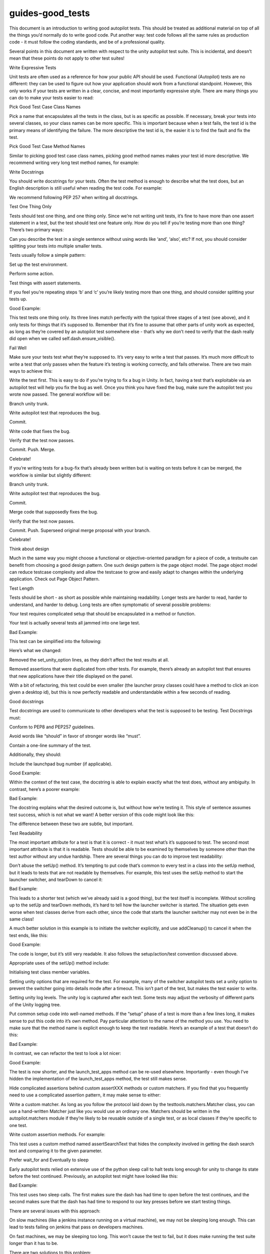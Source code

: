 guides-good\_tests
==================

.. raw:: html

   <p>

This document is an introduction to writing good autopilot tests. This
should be treated as additional material on top of all the things you’d
normally do to write good code. Put another way: test code follows all
the same rules as production code - it must follow the coding standards,
and be of a professional quality.

.. raw:: html

   </p>

.. raw:: html

   <p>

Several points in this document are written with respect to the unity
autopilot test suite. This is incidental, and doesn’t mean that these
points do not apply to other test suites!

.. raw:: html

   </p>

.. raw:: html

   <h2>

Write Expressive Tests

.. raw:: html

   </h2>

.. raw:: html

   <p>

Unit tests are often used as a reference for how your public API should
be used. Functional (Autopilot) tests are no different: they can be used
to figure out how your application should work from a functional
standpoint. However, this only works if your tests are written in a
clear, concise, and most importantly expressive style. There are many
things you can do to make your tests easier to read:

.. raw:: html

   </p>

.. raw:: html

   <p>

Pick Good Test Case Class Names

.. raw:: html

   </p>

.. raw:: html

   <p>

Pick a name that encapsulates all the tests in the class, but is as
specific as possible. If necessary, break your tests into several
classes, so your class names can be more specific. This is important
because when a test fails, the test id is the primary means of
identifying the failure. The more descriptive the test id is, the easier
it is to find the fault and fix the test.

.. raw:: html

   </p>

.. raw:: html

   <p>

Pick Good Test Case Method Names

.. raw:: html

   </p>

.. raw:: html

   <p>

Similar to picking good test case class names, picking good method names
makes your test id more descriptive. We recommend writing very long test
method names, for example:

.. raw:: html

   </p>

.. raw:: html

   <pre><span class="c"># bad example:</span>
   <span class="k">def</span> <span class="nf">test_save_dialog</span><span class="p">(</span><span class="bp">self</span><span class="p">):</span>
   <span class="c"># test goes here</span>
   <span class="c"># better example:</span>
   <span class="k">def</span> <span class="nf">test_save_dialog_can_cancel</span><span class="p">(</span><span class="bp">self</span><span class="p">):</span>
   <span class="c"># test goes here</span>
   <span class="c"># best example:</span>
   <span class="k">def</span> <span class="nf">test_save_dialog_cancels_on_escape_key</span><span class="p">(</span><span class="bp">self</span><span class="p">):</span>
   <span class="c"># test goes here</span>
   </pre>

.. raw:: html

   <p>

Write Docstrings

.. raw:: html

   </p>

.. raw:: html

   <p>

You should write docstrings for your tests. Often the test method is
enough to describe what the test does, but an English description is
still useful when reading the test code. For example:

.. raw:: html

   </p>

.. raw:: html

   <pre><span class="k">def</span> <span class="nf">test_save_dialog_cancels_on_escape_key</span><span class="p">(</span><span class="bp">self</span><span class="p">):</span>
   <span class="sd">&quot;&quot;&quot;The Save dialog box must cancel when the escape key is pressed.&quot;&quot;&quot;</span>
   </pre>

.. raw:: html

   <p>

We recommend following PEP 257 when writing all docstrings.

.. raw:: html

   </p>

.. raw:: html

   <h2>

Test One Thing Only

.. raw:: html

   </h2>

.. raw:: html

   <p>

Tests should test one thing, and one thing only. Since we’re not writing
unit tests, it’s fine to have more than one assert statement in a test,
but the test should test one feature only. How do you tell if you’re
testing more than one thing? There’s two primary ways:

.. raw:: html

   </p>

.. raw:: html

   <blockquote>

.. raw:: html

   <li>

Can you describe the test in a single sentence without using words like
‘and’, ‘also’, etc? If not, you should consider splitting your tests
into multiple smaller tests.

.. raw:: html

   </li>

.. raw:: html

   <li>

Tests usually follow a simple pattern:

.. raw:: html

   </li>

.. raw:: html

   </ol>

.. raw:: html

   <blockquote>

.. raw:: html

   <li>

Set up the test environment.

.. raw:: html

   </li>

.. raw:: html

   <li>

Perform some action.

.. raw:: html

   </li>

.. raw:: html

   <li>

Test things with assert statements.

.. raw:: html

   </li>

.. raw:: html

   </ol>

.. raw:: html

   <p>

If you feel you’re repeating steps ‘b’ and ‘c’ you’re likely testing
more than one thing, and should consider splitting your tests up.

.. raw:: html

   </p>

.. raw:: html

   </blockquote>

.. raw:: html

   </blockquote>

.. raw:: html

   <p>

Good Example:

.. raw:: html

   </p>

.. raw:: html

   <pre><span class="k">def</span> <span class="nf">test_alt_f4_close_dash</span><span class="p">(</span><span class="bp">self</span><span class="p">):</span>
   <span class="sd">&quot;&quot;&quot;Dash must close on alt+F4.&quot;&quot;&quot;</span>
   <span class="bp">self</span><span class="o">.</span><span class="n">dash</span><span class="o">.</span><span class="n">ensure_visible</span><span class="p">()</span>
   <span class="bp">self</span><span class="o">.</span><span class="n">keyboard</span><span class="o">.</span><span class="n">press_and_release</span><span class="p">(</span><span class="s">&quot;Alt+F4&quot;</span><span class="p">)</span>
   <span class="bp">self</span><span class="o">.</span><span class="n">assertThat</span><span class="p">(</span><span class="bp">self</span><span class="o">.</span><span class="n">dash</span><span class="o">.</span><span class="n">visible</span><span class="p">,</span> <span class="n">Eventually</span><span class="p">(</span><span class="n">Equals</span><span class="p">(</span><span class="bp">False</span><span class="p">)))</span>
   </pre>

.. raw:: html

   <p>

This test tests one thing only. Its three lines match perfectly with the
typical three stages of a test (see above), and it only tests for things
that it’s supposed to. Remember that it’s fine to assume that other
parts of unity work as expected, as long as they’re covered by an
autopilot test somewhere else - that’s why we don’t need to verify that
the dash really did open when we called self.dash.ensure\_visible().

.. raw:: html

   </p>

.. raw:: html

   <h2>

Fail Well

.. raw:: html

   </h2>

.. raw:: html

   <p>

Make sure your tests test what they’re supposed to. It’s very easy to
write a test that passes. It’s much more difficult to write a test that
only passes when the feature it’s testing is working correctly, and
fails otherwise. There are two main ways to achieve this:

.. raw:: html

   </p>

.. raw:: html

   <ul class="simple">

.. raw:: html

   <li>

Write the test first. This is easy to do if you’re trying to fix a bug
in Unity. In fact, having a test that’s exploitable via an autopilot
test will help you fix the bug as well. Once you think you have fixed
the bug, make sure the autopilot test you wrote now passed. The general
workflow will be:

.. raw:: html

   </li>

.. raw:: html

   </ul>

.. raw:: html

   <blockquote>

.. raw:: html

   <li>

Branch unity trunk.

.. raw:: html

   </li>

.. raw:: html

   <li>

Write autopilot test that reproduces the bug.

.. raw:: html

   </li>

.. raw:: html

   <li>

Commit.

.. raw:: html

   </li>

.. raw:: html

   <li>

Write code that fixes the bug.

.. raw:: html

   </li>

.. raw:: html

   <li>

Verify that the test now passes.

.. raw:: html

   </li>

.. raw:: html

   <li>

Commit. Push. Merge.

.. raw:: html

   </li>

.. raw:: html

   <li>

Celebrate!

.. raw:: html

   </li>

.. raw:: html

   </ol>

.. raw:: html

   </blockquote>

.. raw:: html

   <ul class="simple">

.. raw:: html

   <li>

If you’re writing tests for a bug-fix that’s already been written but is
waiting on tests before it can be merged, the workflow is similar but
slightly different:

.. raw:: html

   </li>

.. raw:: html

   </ul>

.. raw:: html

   <blockquote>

.. raw:: html

   <li>

Branch unity trunk.

.. raw:: html

   </li>

.. raw:: html

   <li>

Write autopilot test that reproduces the bug.

.. raw:: html

   </li>

.. raw:: html

   <li>

Commit.

.. raw:: html

   </li>

.. raw:: html

   <li>

Merge code that supposedly fixes the bug.

.. raw:: html

   </li>

.. raw:: html

   <li>

Verify that the test now passes.

.. raw:: html

   </li>

.. raw:: html

   <li>

Commit. Push. Superseed original merge proposal with your branch.

.. raw:: html

   </li>

.. raw:: html

   <li>

Celebrate!

.. raw:: html

   </li>

.. raw:: html

   </ol>

.. raw:: html

   </blockquote>

.. raw:: html

   <h2>

Think about design

.. raw:: html

   </h2>

.. raw:: html

   <p>

Much in the same way you might choose a functional or objective-oriented
paradigm for a piece of code, a testsuite can benefit from choosing a
good design pattern. One such design pattern is the page object model.
The page object model can reduce testcase complexity and allow the
testcase to grow and easily adapt to changes within the underlying
application. Check out Page Object Pattern.

.. raw:: html

   </p>

.. raw:: html

   <h2>

Test Length

.. raw:: html

   </h2>

.. raw:: html

   <p>

Tests should be short - as short as possible while maintaining
readability. Longer tests are harder to read, harder to understand, and
harder to debug. Long tests are often symptomatic of several possible
problems:

.. raw:: html

   </p>

.. raw:: html

   <blockquote>

.. raw:: html

   <li>

Your test requires complicated setup that should be encapsulated in a
method or function.

.. raw:: html

   </li>

.. raw:: html

   <li>

Your test is actually several tests all jammed into one large test.

.. raw:: html

   </li>

.. raw:: html

   </ul>

.. raw:: html

   </blockquote>

.. raw:: html

   <p>

Bad Example:

.. raw:: html

   </p>

.. raw:: html

   <pre><span class="k">def</span> <span class="nf">test_panel_title_switching_active_window</span><span class="p">(</span><span class="bp">self</span><span class="p">):</span>
   <span class="sd">&quot;&quot;&quot;Tests the title shown in the panel with a maximized application.&quot;&quot;&quot;</span>
   <span class="c"># Locked Launchers on all monitors</span>
   <span class="bp">self</span><span class="o">.</span><span class="n">set_unity_option</span><span class="p">(</span><span class="s">&#39;num_launchers&#39;</span><span class="p">,</span> <span class="mi">0</span><span class="p">)</span>
   <span class="bp">self</span><span class="o">.</span><span class="n">set_unity_option</span><span class="p">(</span><span class="s">&#39;launcher_hide_mode&#39;</span><span class="p">,</span> <span class="mi">0</span><span class="p">)</span>
   <span class="n">text_win</span> <span class="o">=</span> <span class="bp">self</span><span class="o">.</span><span class="n">open_new_application_window</span><span class="p">(</span><span class="s">&quot;Text Editor&quot;</span><span class="p">,</span> <span class="n">maximized</span><span class="o">=</span><span class="bp">True</span><span class="p">)</span>
   <span class="bp">self</span><span class="o">.</span><span class="n">assertTrue</span><span class="p">(</span><span class="n">text_win</span><span class="o">.</span><span class="n">is_maximized</span><span class="p">)</span>
   <span class="bp">self</span><span class="o">.</span><span class="n">assertThat</span><span class="p">(</span><span class="bp">self</span><span class="o">.</span><span class="n">panel</span><span class="o">.</span><span class="n">title</span><span class="p">,</span> <span class="n">Equals</span><span class="p">(</span><span class="n">text_win</span><span class="o">.</span><span class="n">title</span><span class="p">))</span>
   <span class="n">sleep</span><span class="p">(</span><span class="o">.</span><span class="mi">25</span><span class="p">)</span>
   <span class="n">calc_win</span> <span class="o">=</span> <span class="bp">self</span><span class="o">.</span><span class="n">open_new_application_window</span><span class="p">(</span><span class="s">&quot;Calculator&quot;</span><span class="p">)</span>
   <span class="bp">self</span><span class="o">.</span><span class="n">assertThat</span><span class="p">(</span><span class="bp">self</span><span class="o">.</span><span class="n">panel</span><span class="o">.</span><span class="n">title</span><span class="p">,</span> <span class="n">Equals</span><span class="p">(</span><span class="n">calc_win</span><span class="o">.</span><span class="n">application</span><span class="o">.</span><span class="n">name</span><span class="p">))</span>
   <span class="n">icon</span> <span class="o">=</span> <span class="bp">self</span><span class="o">.</span><span class="n">launcher</span><span class="o">.</span><span class="n">model</span><span class="o">.</span><span class="n">get_icon_by_desktop_id</span><span class="p">(</span><span class="n">text_win</span><span class="o">.</span><span class="n">application</span><span class="o">.</span><span class="n">desktop_file</span><span class="p">)</span>
   <span class="n">launcher</span> <span class="o">=</span> <span class="bp">self</span><span class="o">.</span><span class="n">launcher</span><span class="o">.</span><span class="n">get_launcher_for_monitor</span><span class="p">(</span><span class="bp">self</span><span class="o">.</span><span class="n">panel_monitor</span><span class="p">)</span>
   <span class="n">launcher</span><span class="o">.</span><span class="n">click_launcher_icon</span><span class="p">(</span><span class="n">icon</span><span class="p">)</span>
   <span class="bp">self</span><span class="o">.</span><span class="n">assertTrue</span><span class="p">(</span><span class="n">text_win</span><span class="o">.</span><span class="n">is_focused</span><span class="p">)</span>
   <span class="bp">self</span><span class="o">.</span><span class="n">assertThat</span><span class="p">(</span><span class="bp">self</span><span class="o">.</span><span class="n">panel</span><span class="o">.</span><span class="n">title</span><span class="p">,</span> <span class="n">Equals</span><span class="p">(</span><span class="n">text_win</span><span class="o">.</span><span class="n">title</span><span class="p">))</span>
   </pre>

.. raw:: html

   <p>

This test can be simplified into the following:

.. raw:: html

   </p>

.. raw:: html

   <pre><span class="k">def</span> <span class="nf">test_panel_title_switching_active_window</span><span class="p">(</span><span class="bp">self</span><span class="p">):</span>
   <span class="sd">&quot;&quot;&quot;Tests the title shown in the panel with a maximized application.&quot;&quot;&quot;</span>
   <span class="n">text_win</span> <span class="o">=</span> <span class="bp">self</span><span class="o">.</span><span class="n">open_new_application_window</span><span class="p">(</span><span class="s">&quot;Text Editor&quot;</span><span class="p">,</span> <span class="n">maximized</span><span class="o">=</span><span class="bp">True</span><span class="p">)</span>
   <span class="bp">self</span><span class="o">.</span><span class="n">open_new_application_window</span><span class="p">(</span><span class="s">&quot;Calculator&quot;</span><span class="p">)</span>
   <span class="n">icon</span> <span class="o">=</span> <span class="bp">self</span><span class="o">.</span><span class="n">launcher</span><span class="o">.</span><span class="n">model</span><span class="o">.</span><span class="n">get_icon_by_desktop_id</span><span class="p">(</span><span class="n">text_win</span><span class="o">.</span><span class="n">application</span><span class="o">.</span><span class="n">desktop_file</span><span class="p">)</span>
   <span class="n">launcher</span> <span class="o">=</span> <span class="bp">self</span><span class="o">.</span><span class="n">launcher</span><span class="o">.</span><span class="n">get_launcher_for_monitor</span><span class="p">(</span><span class="bp">self</span><span class="o">.</span><span class="n">panel_monitor</span><span class="p">)</span>
   <span class="n">launcher</span><span class="o">.</span><span class="n">click_launcher_icon</span><span class="p">(</span><span class="n">icon</span><span class="p">)</span>
   <span class="bp">self</span><span class="o">.</span><span class="n">assertTrue</span><span class="p">(</span><span class="n">text_win</span><span class="o">.</span><span class="n">is_focused</span><span class="p">)</span>
   <span class="bp">self</span><span class="o">.</span><span class="n">assertThat</span><span class="p">(</span><span class="bp">self</span><span class="o">.</span><span class="n">panel</span><span class="o">.</span><span class="n">title</span><span class="p">,</span> <span class="n">Equals</span><span class="p">(</span><span class="n">text_win</span><span class="o">.</span><span class="n">title</span><span class="p">))</span>
   </pre>

.. raw:: html

   <p>

Here’s what we changed:

.. raw:: html

   </p>

.. raw:: html

   <blockquote>

.. raw:: html

   <li>

Removed the set\_unity\_option lines, as they didn’t affect the test
results at all.

.. raw:: html

   </li>

.. raw:: html

   <li>

Removed assertions that were duplicated from other tests. For example,
there’s already an autopilot test that ensures that new applications
have their title displayed on the panel.

.. raw:: html

   </li>

.. raw:: html

   </ul>

.. raw:: html

   </blockquote>

.. raw:: html

   <p>

With a bit of refactoring, this test could be even smaller (the launcher
proxy classes could have a method to click an icon given a desktop id),
but this is now perfectly readable and understandable within a few
seconds of reading.

.. raw:: html

   </p>

.. raw:: html

   <h2>

Good docstrings

.. raw:: html

   </h2>

.. raw:: html

   <p>

Test docstrings are used to communicate to other developers what the
test is supposed to be testing. Test Docstrings must:

.. raw:: html

   </p>

.. raw:: html

   <blockquote>

.. raw:: html

   <li>

Conform to PEP8 and PEP257 guidelines.

.. raw:: html

   </li>

.. raw:: html

   <li>

Avoid words like “should” in favor of stronger words like “must”.

.. raw:: html

   </li>

.. raw:: html

   <li>

Contain a one-line summary of the test.

.. raw:: html

   </li>

.. raw:: html

   </ol>

.. raw:: html

   </blockquote>

.. raw:: html

   <dl class="docutils">

.. raw:: html

   <dt>

Additionally, they should:

.. raw:: html

   </dt>

.. raw:: html

   <dd>

.. raw:: html

   <ol class="first last arabic simple">

.. raw:: html

   <li>

Include the launchpad bug number (if applicable).

.. raw:: html

   </li>

.. raw:: html

   </ol>

.. raw:: html

   </dd>

.. raw:: html

   </dl>

.. raw:: html

   <p>

Good Example:

.. raw:: html

   </p>

.. raw:: html

   <pre><span class="k">def</span> <span class="nf">test_launcher_switcher_next_keeps_shortcuts</span><span class="p">(</span><span class="bp">self</span><span class="p">):</span>
   <span class="sd">&quot;&quot;&quot;Launcher switcher next action must keep shortcuts after they&#39;ve been shown.&quot;&quot;&quot;</span>
   </pre>

.. raw:: html

   <p>

Within the context of the test case, the docstring is able to explain
exactly what the test does, without any ambiguity. In contrast, here’s a
poorer example:

.. raw:: html

   </p>

.. raw:: html

   <p>

Bad Example:

.. raw:: html

   </p>

.. raw:: html

   <pre><span class="k">def</span> <span class="nf">test_switcher_all_mode_shows_all_apps</span><span class="p">(</span><span class="bp">self</span><span class="p">):</span>
   <span class="sd">&quot;&quot;&quot;Test switcher &#39;show_all&#39; mode shows apps from all workspaces.&quot;&quot;&quot;</span>
   </pre>

.. raw:: html

   <p>

The docstring explains what the desired outcome is, but without how
we’re testing it. This style of sentence assumes test success, which is
not what we want! A better version of this code might look like this:

.. raw:: html

   </p>

.. raw:: html

   <pre><span class="k">def</span> <span class="nf">test_switcher_all_mode_shows_all_apps</span><span class="p">(</span><span class="bp">self</span><span class="p">):</span>
   <span class="sd">&quot;&quot;&quot;Switcher &#39;show all&#39; mode must show apps from all workspaces.&quot;&quot;&quot;</span>
   </pre>

.. raw:: html

   <p>

The difference between these two are subtle, but important.

.. raw:: html

   </p>

.. raw:: html

   <h2>

Test Readability

.. raw:: html

   </h2>

.. raw:: html

   <p>

The most important attribute for a test is that it is correct - it must
test what’s it’s supposed to test. The second most important attribute
is that it is readable. Tests should be able to be examined by
themselves by someone other than the test author without any undue
hardship. There are several things you can do to improve test
readability:

.. raw:: html

   </p>

.. raw:: html

   <ol class="arabic simple">

.. raw:: html

   <li>

Don’t abuse the setUp() method. It’s tempting to put code that’s common
to every test in a class into the setUp method, but it leads to tests
that are not readable by themselves. For example, this test uses the
setUp method to start the launcher switcher, and tearDown to cancel it:

.. raw:: html

   </li>

.. raw:: html

   </ol>

.. raw:: html

   <blockquote>

Bad Example:

.. raw:: html

   </p>

.. raw:: html

   <pre><span class="k">def</span> <span class="nf">test_launcher_switcher_next</span><span class="p">(</span><span class="bp">self</span><span class="p">):</span>
   <span class="sd">&quot;&quot;&quot;Moving to the next launcher item while switcher is activated must work.&quot;&quot;&quot;</span>
   <span class="bp">self</span><span class="o">.</span><span class="n">launcher_instance</span><span class="o">.</span><span class="n">switcher_next</span><span class="p">()</span>
   <span class="bp">self</span><span class="o">.</span><span class="n">assertThat</span><span class="p">(</span><span class="bp">self</span><span class="o">.</span><span class="n">launcher</span><span class="o">.</span><span class="n">key_nav_selection</span><span class="p">,</span> <span class="n">Eventually</span><span class="p">(</span><span class="n">GreaterThan</span><span class="p">(</span><span class="mi">0</span><span class="p">)))</span>
   </pre>

.. raw:: html

   <p>

This leads to a shorter test (which we’ve already said is a good thing),
but the test itself is incomplete. Without scrolling up to the setUp and
tearDown methods, it’s hard to tell how the launcher switcher is
started. The situation gets even worse when test classes derive from
each other, since the code that starts the launcher switcher may not
even be in the same class!

.. raw:: html

   </p>

.. raw:: html

   <p>

A much better solution in this example is to initiate the switcher
explicitly, and use addCleanup() to cancel it when the test ends, like
this:

.. raw:: html

   </p>

.. raw:: html

   <p>

Good Example:

.. raw:: html

   </p>

.. raw:: html

   <pre><span class="k">def</span> <span class="nf">test_launcher_switcher_next</span><span class="p">(</span><span class="bp">self</span><span class="p">):</span>
   <span class="sd">&quot;&quot;&quot;Moving to the next launcher item while switcher is activated must work.&quot;&quot;&quot;</span>
   <span class="bp">self</span><span class="o">.</span><span class="n">launcher_instance</span><span class="o">.</span><span class="n">switcher_start</span><span class="p">()</span>
   <span class="bp">self</span><span class="o">.</span><span class="n">addCleanup</span><span class="p">(</span><span class="bp">self</span><span class="o">.</span><span class="n">launcher_instance</span><span class="o">.</span><span class="n">switcher_cancel</span><span class="p">)</span>
   <span class="bp">self</span><span class="o">.</span><span class="n">launcher_instance</span><span class="o">.</span><span class="n">switcher_next</span><span class="p">()</span>
   <span class="bp">self</span><span class="o">.</span><span class="n">assertThat</span><span class="p">(</span><span class="bp">self</span><span class="o">.</span><span class="n">launcher</span><span class="o">.</span><span class="n">key_nav_selection</span><span class="p">,</span> <span class="n">Eventually</span><span class="p">(</span><span class="n">GreaterThan</span><span class="p">(</span><span class="mi">0</span><span class="p">)))</span>
   </pre>

.. raw:: html

   <p>

The code is longer, but it’s still very readable. It also follows the
setup/action/test convention discussed above.

.. raw:: html

   </p>

.. raw:: html

   <p>

Appropriate uses of the setUp() method include:

.. raw:: html

   </p>

.. raw:: html

   <ul class="simple">

.. raw:: html

   <li>

Initialising test class member variables.

.. raw:: html

   </li>

.. raw:: html

   <li>

Setting unity options that are required for the test. For example, many
of the switcher autopilot tests set a unity option to prevent the
switcher going into details mode after a timeout. This isn’t part of the
test, but makes the test easier to write.

.. raw:: html

   </li>

.. raw:: html

   <li>

Setting unity log levels. The unity log is captured after each test.
Some tests may adjust the verbosity of different parts of the Unity
logging tree.

.. raw:: html

   </li>

.. raw:: html

   </ul>

.. raw:: html

   </blockquote>

.. raw:: html

   <ol class="arabic simple" start="2">

.. raw:: html

   <li>

Put common setup code into well-named methods. If the “setup” phase of a
test is more than a few lines long, it makes sense to put this code into
it’s own method. Pay particular attention to the name of the method you
use. You need to make sure that the method name is explicit enough to
keep the test readable. Here’s an example of a test that doesn’t do
this:

.. raw:: html

   </li>

.. raw:: html

   </ol>

.. raw:: html

   <blockquote>

Bad Example:

.. raw:: html

   </p>

.. raw:: html

   <pre><span class="k">def</span> <span class="nf">test_showdesktop_hides_apps</span><span class="p">(</span><span class="bp">self</span><span class="p">):</span>
   <span class="sd">&quot;&quot;&quot;Show Desktop keyboard shortcut must hide applications.&quot;&quot;&quot;</span>
   <span class="bp">self</span><span class="o">.</span><span class="n">start_app</span><span class="p">(</span><span class="s">&#39;Character Map&#39;</span><span class="p">,</span> <span class="n">locale</span><span class="o">=</span><span class="s">&#39;C&#39;</span><span class="p">)</span>
   <span class="bp">self</span><span class="o">.</span><span class="n">start_app</span><span class="p">(</span><span class="s">&#39;Calculator&#39;</span><span class="p">,</span> <span class="n">locale</span><span class="o">=</span><span class="s">&#39;C&#39;</span><span class="p">)</span>
   <span class="bp">self</span><span class="o">.</span><span class="n">start_app</span><span class="p">(</span><span class="s">&#39;Text Editor&#39;</span><span class="p">,</span> <span class="n">locale</span><span class="o">=</span><span class="s">&#39;C&#39;</span><span class="p">)</span>
   <span class="c"># show desktop, verify all windows are hidden:</span>
   <span class="bp">self</span><span class="o">.</span><span class="n">keybinding</span><span class="p">(</span><span class="s">&quot;window/show_desktop&quot;</span><span class="p">)</span>
   <span class="bp">self</span><span class="o">.</span><span class="n">addCleanup</span><span class="p">(</span><span class="bp">self</span><span class="o">.</span><span class="n">keybinding</span><span class="p">,</span> <span class="s">&quot;window/show_desktop&quot;</span><span class="p">)</span>
   <span class="n">open_wins</span> <span class="o">=</span> <span class="bp">self</span><span class="o">.</span><span class="n">bamf</span><span class="o">.</span><span class="n">get_open_windows</span><span class="p">()</span>
   <span class="k">for</span> <span class="n">win</span> <span class="ow">in</span> <span class="n">open_wins</span><span class="p">:</span>
   <span class="bp">self</span><span class="o">.</span><span class="n">assertTrue</span><span class="p">(</span><span class="n">win</span><span class="o">.</span><span class="n">is_hidden</span><span class="p">)</span>
   </pre>

.. raw:: html

   <p>

In contrast, we can refactor the test to look a lot nicer:

.. raw:: html

   </p>

.. raw:: html

   <p>

Good Example:

.. raw:: html

   </p>

.. raw:: html

   <pre><span class="k">def</span> <span class="nf">test_showdesktop_hides_apps</span><span class="p">(</span><span class="bp">self</span><span class="p">):</span>
   <span class="sd">&quot;&quot;&quot;Show Desktop keyboard shortcut must hide applications.&quot;&quot;&quot;</span>
   <span class="bp">self</span><span class="o">.</span><span class="n">launch_test_apps</span><span class="p">()</span>
   <span class="c"># show desktop, verify all windows are hidden:</span>
   <span class="bp">self</span><span class="o">.</span><span class="n">keybinding</span><span class="p">(</span><span class="s">&quot;window/show_desktop&quot;</span><span class="p">)</span>
   <span class="bp">self</span><span class="o">.</span><span class="n">addCleanup</span><span class="p">(</span><span class="bp">self</span><span class="o">.</span><span class="n">keybinding</span><span class="p">,</span> <span class="s">&quot;window/show_desktop&quot;</span><span class="p">)</span>
   <span class="n">open_wins</span> <span class="o">=</span> <span class="bp">self</span><span class="o">.</span><span class="n">bamf</span><span class="o">.</span><span class="n">get_open_windows</span><span class="p">()</span>
   <span class="k">for</span> <span class="n">win</span> <span class="ow">in</span> <span class="n">open_wins</span><span class="p">:</span>
   <span class="bp">self</span><span class="o">.</span><span class="n">assertTrue</span><span class="p">(</span><span class="n">win</span><span class="o">.</span><span class="n">is_hidden</span><span class="p">)</span>
   </pre>

.. raw:: html

   <p>

The test is now shorter, and the launch\_test\_apps method can be
re-used elsewhere. Importantly - even though I’ve hidden the
implementation of the launch\_test\_apps method, the test still makes
sense.

.. raw:: html

   </p>

.. raw:: html

   </blockquote>

.. raw:: html

   <ol class="arabic simple" start="3">

.. raw:: html

   <li>

Hide complicated assertions behind custom assertXXX methods or custom
matchers. If you find that you frequently need to use a complicated
assertion pattern, it may make sense to either:

.. raw:: html

   </li>

.. raw:: html

   </ol>

.. raw:: html

   <blockquote>

.. raw:: html

   <li>

Write a custom matcher. As long as you follow the protocol laid down by
the testtools.matchers.Matcher class, you can use a hand-written Matcher
just like you would use an ordinary one. Matchers should be written in
the autopilot.matchers module if they’re likely to be reusable outside
of a single test, or as local classes if they’re specific to one test.

.. raw:: html

   </li>

.. raw:: html

   <li>

Write custom assertion methods. For example:

.. raw:: html

   </li>

.. raw:: html

   </ul>

.. raw:: html

   <blockquote>

.. raw:: html

   <pre><span class="k">def</span> <span class="nf">test_multi_key_copyright</span><span class="p">(</span><span class="bp">self</span><span class="p">):</span>
   <span class="sd">&quot;&quot;&quot;Pressing the sequences &#39;Multi_key&#39; + &#39;c&#39; + &#39;o&#39; must produce &#39;?&#39;.&quot;&quot;&quot;</span>
   <span class="bp">self</span><span class="o">.</span><span class="n">dash</span><span class="o">.</span><span class="n">reveal_application_lens</span><span class="p">()</span>
   <span class="bp">self</span><span class="o">.</span><span class="n">keyboard</span><span class="o">.</span><span class="n">press_and_release</span><span class="p">(</span><span class="s">&#39;Multi_key&#39;</span><span class="p">)</span>
   <span class="bp">self</span><span class="o">.</span><span class="n">keyboard</span><span class="o">.</span><span class="n">type</span><span class="p">(</span><span class="s">&quot;oc&quot;</span><span class="p">)</span>
   <span class="bp">self</span><span class="o">.</span><span class="n">assertSearchText</span><span class="p">(</span><span class="s">&quot;?&quot;</span><span class="p">)</span>
   </pre>

.. raw:: html

   <p>

This test uses a custom method named assertSearchText that hides the
complexity involved in getting the dash search text and comparing it to
the given parameter.

.. raw:: html

   </p>

.. raw:: html

   </blockquote>

.. raw:: html

   </blockquote>

.. raw:: html

   <h2>

Prefer wait\_for and Eventually to sleep

.. raw:: html

   </h2>

.. raw:: html

   <p>

Early autopilot tests relied on extensive use of the python sleep call
to halt tests long enough for unity to change its state before the test
continued. Previously, an autopilot test might have looked like this:

.. raw:: html

   </p>

.. raw:: html

   <p>

Bad Example:

.. raw:: html

   </p>

.. raw:: html

   <pre><span class="k">def</span> <span class="nf">test_alt_f4_close_dash</span><span class="p">(</span><span class="bp">self</span><span class="p">):</span>
   <span class="sd">&quot;&quot;&quot;Dash must close on alt+F4.&quot;&quot;&quot;</span>
   <span class="bp">self</span><span class="o">.</span><span class="n">dash</span><span class="o">.</span><span class="n">ensure_visible</span><span class="p">()</span>
   <span class="n">sleep</span><span class="p">(</span><span class="mi">2</span><span class="p">)</span>
   <span class="bp">self</span><span class="o">.</span><span class="n">keyboard</span><span class="o">.</span><span class="n">press_and_release</span><span class="p">(</span><span class="s">&quot;Alt+F4&quot;</span><span class="p">)</span>
   <span class="n">sleep</span><span class="p">(</span><span class="mi">2</span><span class="p">)</span>
   <span class="bp">self</span><span class="o">.</span><span class="n">assertThat</span><span class="p">(</span><span class="bp">self</span><span class="o">.</span><span class="n">dash</span><span class="o">.</span><span class="n">visible</span><span class="p">,</span> <span class="n">Equals</span><span class="p">(</span><span class="bp">False</span><span class="p">))</span>
   </pre>

.. raw:: html

   <p>

This test uses two sleep calls. The first makes sure the dash has had
time to open before the test continues, and the second makes sure that
the dash has had time to respond to our key presses before we start
testing things.

.. raw:: html

   </p>

.. raw:: html

   <dl class="docutils">

.. raw:: html

   <dt>

There are several issues with this approach:

.. raw:: html

   </dt>

.. raw:: html

   <dd>

.. raw:: html

   <ol class="first last arabic simple">

.. raw:: html

   <li>

On slow machines (like a jenkins instance running on a virtual machine),
we may not be sleeping long enough. This can lead to tests failing on
jenkins that pass on developers machines.

.. raw:: html

   </li>

.. raw:: html

   <li>

On fast machines, we may be sleeping too long. This won’t cause the test
to fail, but it does make running the test suite longer than it has to
be.

.. raw:: html

   </li>

.. raw:: html

   </ol>

.. raw:: html

   </dd>

.. raw:: html

   </dl>

.. raw:: html

   <p>

There are two solutions to this problem:

.. raw:: html

   </p>

.. raw:: html

   <h3>

In Tests

.. raw:: html

   </h3>

.. raw:: html

   <p>

Tests should use the Eventually matcher. This can be imported as
follows:

.. raw:: html

   </p>

.. raw:: html

   <pre><span class="kn">from</span> <span class="nn">autopilot.matchers</span> <span class="kn">import</span> <span class="n">Eventually</span>
   </pre>

.. raw:: html

   <p>

The Eventually matcher works on all attributes in a proxy class that
derives from UnityIntrospectableObject (at the time of writing that is
almost all the autopilot unity proxy classes).

.. raw:: html

   </p>

.. raw:: html

   <p>

The Eventually matcher takes a single argument, which is another
testtools matcher instance. For example, the bad assertion from the
example above could be rewritten like so:

.. raw:: html

   </p>

.. raw:: html

   <pre><span class="bp">self</span><span class="o">.</span><span class="n">assertThat</span><span class="p">(</span><span class="bp">self</span><span class="o">.</span><span class="n">dash</span><span class="o">.</span><span class="n">visible</span><span class="p">,</span> <span class="n">Eventually</span><span class="p">(</span><span class="n">Equals</span><span class="p">(</span><span class="bp">False</span><span class="p">)))</span>
   </pre>

.. raw:: html

   <p>

Since we can use any testtools matcher, we can also write code like
this:

.. raw:: html

   </p>

.. raw:: html

   <pre><span class="bp">self</span><span class="o">.</span><span class="n">assertThat</span><span class="p">(</span><span class="bp">self</span><span class="o">.</span><span class="n">launcher</span><span class="o">.</span><span class="n">key_nav_selection</span><span class="p">,</span> <span class="n">Eventually</span><span class="p">(</span><span class="n">GreaterThan</span><span class="p">(</span><span class="n">prev_icon</span><span class="p">)))</span>
   </pre>

.. raw:: html

   <p>

Note that you can pass any object that follows the testtools matcher
protocol (so you can write your own matchers, if you like).

.. raw:: html

   </p>

.. raw:: html

   <h3>

In Proxy Classes

.. raw:: html

   </h3>

.. raw:: html

   <p>

Proxy classes are not test cases, and do not have access to the
self.assertThat method. However, we want proxy class methods to block
until unity has had time to process the commands given. For example, the
ensure\_visible method on the Dash controller should block until the
dash really is visible.

.. raw:: html

   </p>

.. raw:: html

   <p>

To achieve this goal, all attributes on unity proxy classes have been
patched with a wait\_for method that takes a testtools matcher (just
like Eventually - in fact, the Eventually matcher just calls wait\_for
under the hood). For example, previously the ensure\_visible method on
the Dash controller might have looked like this:

.. raw:: html

   </p>

.. raw:: html

   <p>

Bad Example:

.. raw:: html

   </p>

.. raw:: html

   <pre><span class="k">def</span> <span class="nf">ensure_visible</span><span class="p">(</span><span class="bp">self</span><span class="p">):</span>
   <span class="sd">&quot;&quot;&quot;Ensures the dash is visible.&quot;&quot;&quot;</span>
   <span class="k">if</span> <span class="ow">not</span> <span class="bp">self</span><span class="o">.</span><span class="n">visible</span><span class="p">:</span>
   <span class="bp">self</span><span class="o">.</span><span class="n">toggle_reveal</span><span class="p">()</span>
   <span class="n">sleep</span><span class="p">(</span><span class="mi">2</span><span class="p">)</span>
   </pre>

.. raw:: html

   <p>

In this example we’re assuming that two seconds is long enough for the
dash to open. To use the wait\_for feature, the code looks like this:

.. raw:: html

   </p>

.. raw:: html

   <p>

Good Example:

.. raw:: html

   </p>

.. raw:: html

   <pre><span class="k">def</span> <span class="nf">ensure_visible</span><span class="p">(</span><span class="bp">self</span><span class="p">):</span>
   <span class="sd">&quot;&quot;&quot;Ensures the dash is visible.&quot;&quot;&quot;</span>
   <span class="k">if</span> <span class="ow">not</span> <span class="bp">self</span><span class="o">.</span><span class="n">visible</span><span class="p">:</span>
   <span class="bp">self</span><span class="o">.</span><span class="n">toggle_reveal</span><span class="p">()</span>
   <span class="bp">self</span><span class="o">.</span><span class="n">visible</span><span class="o">.</span><span class="n">wait_for</span><span class="p">(</span><span class="bp">True</span><span class="p">)</span>
   </pre>

.. raw:: html

   <p>

Note that wait\_for assumes you want to use the Equals matcher if you
don’t specify one. Here’s another example where we’re using it with a
testtools matcher:

.. raw:: html

   </p>

.. raw:: html

   <pre><span class="n">key_nav_selection</span><span class="o">.</span><span class="n">wait_for</span><span class="p">(</span><span class="n">NotEquals</span><span class="p">(</span><span class="n">old_selection</span><span class="p">))</span>
   </pre>

.. raw:: html

   <h2>

Scenarios

.. raw:: html

   </h2>

.. raw:: html

   <p>

Autopilot uses the python-testscenarios package to run a test multiple
times in different scenarios. A good example of scenarios in use is the
launcher keyboard navigation tests: each test is run once with the
launcher hide mode set to ‘always show launcher’, and again with it set
to ‘autohide launcher’. This allows test authors to write their test
once and have it execute in multiple environments.

.. raw:: html

   </p>

.. raw:: html

   <p>

In order to use test scenarios, the test author must create a list of
scenarios and assign them to the test case’s scenarios class attribute.
The autopilot ibus test case classes use scenarios in a very simple
fashion:

.. raw:: html

   </p>

.. raw:: html

   <p>

Good Example:

.. raw:: html

   </p>

.. raw:: html

   <pre><span class="k">class</span> <span class="nc">IBusTestsPinyin</span><span class="p">(</span><span class="n">IBusTests</span><span class="p">):</span>
   <span class="sd">&quot;&quot;&quot;Tests for the Pinyin(Chinese) input engine.&quot;&quot;&quot;</span>
   <span class="n">scenarios</span> <span class="o">=</span> <span class="p">[</span>
   <span class="p">(</span><span class="s">&#39;basic&#39;</span><span class="p">,</span> <span class="p">{</span><span class="s">&#39;input&#39;</span><span class="p">:</span> <span class="s">&#39;abc1&#39;</span><span class="p">,</span> <span class="s">&#39;result&#39;</span><span class="p">:</span> <span class="s">u&#39;</span><span class="se">\u963f\u5e03\u4ece</span><span class="s">&#39;</span><span class="p">}),</span>
   <span class="p">(</span><span class="s">&#39;photo&#39;</span><span class="p">,</span> <span class="p">{</span><span class="s">&#39;input&#39;</span><span class="p">:</span> <span class="s">&#39;zhaopian &#39;</span><span class="p">,</span> <span class="s">&#39;result&#39;</span><span class="p">:</span> <span class="s">u&#39;</span><span class="se">\u7167\u7247</span><span class="s">&#39;</span><span class="p">}),</span>
   <span class="p">(</span><span class="s">&#39;internet&#39;</span><span class="p">,</span> <span class="p">{</span><span class="s">&#39;input&#39;</span><span class="p">:</span> <span class="s">&#39;hulianwang &#39;</span><span class="p">,</span> <span class="s">&#39;result&#39;</span><span class="p">:</span> <span class="s">u&#39;</span><span class="se">\u4e92\u8054\u7f51</span><span class="s">&#39;</span><span class="p">}),</span>
   <span class="p">(</span><span class="s">&#39;disk&#39;</span><span class="p">,</span> <span class="p">{</span><span class="s">&#39;input&#39;</span><span class="p">:</span> <span class="s">&#39;cipan &#39;</span><span class="p">,</span> <span class="s">&#39;result&#39;</span><span class="p">:</span> <span class="s">u&#39;</span><span class="se">\u78c1\u76d8</span><span class="s">&#39;</span><span class="p">}),</span>
   <span class="p">(</span><span class="s">&#39;disk_management&#39;</span><span class="p">,</span> <span class="p">{</span><span class="s">&#39;input&#39;</span><span class="p">:</span> <span class="s">&#39;cipan guanli &#39;</span><span class="p">,</span> <span class="s">&#39;result&#39;</span><span class="p">:</span> <span class="s">u&#39;</span><span class="se">\u78c1\u76d8\u7ba1\u7406</span><span class="s">&#39;</span><span class="p">}),</span>
   <span class="p">]</span>
   <span class="k">def</span> <span class="nf">test_simple_input_dash</span><span class="p">(</span><span class="bp">self</span><span class="p">):</span>
   <span class="bp">self</span><span class="o">.</span><span class="n">dash</span><span class="o">.</span><span class="n">ensure_visible</span><span class="p">()</span>
   <span class="bp">self</span><span class="o">.</span><span class="n">addCleanup</span><span class="p">(</span><span class="bp">self</span><span class="o">.</span><span class="n">dash</span><span class="o">.</span><span class="n">ensure_hidden</span><span class="p">)</span>
   <span class="bp">self</span><span class="o">.</span><span class="n">activate_ibus</span><span class="p">(</span><span class="bp">self</span><span class="o">.</span><span class="n">dash</span><span class="o">.</span><span class="n">searchbar</span><span class="p">)</span>
   <span class="bp">self</span><span class="o">.</span><span class="n">keyboard</span><span class="o">.</span><span class="n">type</span><span class="p">(</span><span class="bp">self</span><span class="o">.</span><span class="n">input</span><span class="p">)</span>
   <span class="bp">self</span><span class="o">.</span><span class="n">deactivate_ibus</span><span class="p">(</span><span class="bp">self</span><span class="o">.</span><span class="n">dash</span><span class="o">.</span><span class="n">searchbar</span><span class="p">)</span>
   <span class="bp">self</span><span class="o">.</span><span class="n">assertThat</span><span class="p">(</span><span class="bp">self</span><span class="o">.</span><span class="n">dash</span><span class="o">.</span><span class="n">search_string</span><span class="p">,</span> <span class="n">Eventually</span><span class="p">(</span><span class="n">Equals</span><span class="p">(</span><span class="bp">self</span><span class="o">.</span><span class="n">result</span><span class="p">)))</span>
   </pre>

.. raw:: html

   <p>

This is a simplified version of the IBus tests. In this case, the
test\_simple\_input\_dash test will be called 5 times. Each time, the
self.input and self.result attribute will be set to the values in the
scenario list. The first part of the scenario tuple is the scenario name
- this is appended to the test id, and can be whatever you want.

.. raw:: html

   </p>

.. raw:: html

   <p class="first admonition-title">

Important

.. raw:: html

   </p>

.. raw:: html

   <p class="last">

It is important to notice that the test does not change its behavior
depending on the scenario it is run under. Exactly the same steps are
taken - the only difference in this case is what gets typed on the
keyboard, and what result is expected.

.. raw:: html

   </p>

.. raw:: html

   <p>

Scenarios are applied before the test’s setUp or tearDown methods are
called, so it’s safe (and indeed encouraged) to set up the test
environment based on these attributes. For example, you may wish to set
certain unity options for the duration of the test based on a scenario
parameter.

.. raw:: html

   </p>

.. raw:: html

   <h3>

Multiplying Scenarios

.. raw:: html

   </h3>

.. raw:: html

   <p>

Scenarios are very helpful, but only represent a single-dimension of
parameters. For example, consider the launcher keyboard navigation
tests. We may want several different scenarios to come into play:

.. raw:: html

   </p>

.. raw:: html

   <blockquote>

.. raw:: html

   <li>

A scenario that controls whether the launcher is set to ‘autohide’ or
‘always visible’.

.. raw:: html

   </li>

.. raw:: html

   <li>

A scenario that controls which monitor the test is run on (in case we
have multiple monitors configured).

.. raw:: html

   </li>

.. raw:: html

   </ol>

.. raw:: html

   </blockquote>

.. raw:: html

   <p>

We can generate two separate scenario lists to represent these two
scenario axis, and then produce the dot-product of thw two lists like
this:

.. raw:: html

   </p>

.. raw:: html

   <pre><span class="kn">from</span> <span class="nn">autopilot.tests</span> <span class="kn">import</span> <span class="n">multiply_scenarios</span>
   <span class="k">class</span> <span class="nc">LauncherKeynavTests</span><span class="p">(</span><span class="n">AutopilotTestCase</span><span class="p">):</span>
   <span class="n">hide_mode_scenarios</span> <span class="o">=</span> <span class="p">[</span>
   <span class="p">(</span><span class="s">&#39;autohide&#39;</span><span class="p">,</span> <span class="p">{</span><span class="s">&#39;hide_mode&#39;</span><span class="p">:</span> <span class="mi">1</span><span class="p">}),</span>
   <span class="p">(</span><span class="s">&#39;neverhide&#39;</span><span class="p">,</span> <span class="p">{</span><span class="s">&#39;hide_mode&#39;</span><span class="p">:</span> <span class="mi">0</span><span class="p">}),</span>
   <span class="p">]</span>
   <span class="n">monitor_scenarios</span> <span class="o">=</span> <span class="p">[</span>
   <span class="p">(</span><span class="s">&#39;monitor_0&#39;</span><span class="p">,</span> <span class="p">{</span><span class="s">&#39;launcher_monitor&#39;</span><span class="p">:</span> <span class="mi">0</span><span class="p">}),</span>
   <span class="p">(</span><span class="s">&#39;monitor_1&#39;</span><span class="p">,</span> <span class="p">{</span><span class="s">&#39;launcher_monitor&#39;</span><span class="p">:</span> <span class="mi">1</span><span class="p">}),</span>
   <span class="p">]</span>
   <span class="n">scenarios</span> <span class="o">=</span> <span class="n">multiply_scenarios</span><span class="p">(</span><span class="n">hide_mode_scenarios</span><span class="p">,</span> <span class="n">monitor_scenarios</span><span class="p">)</span>
   </pre>

.. raw:: html

   <p>

(please ignore the fact that we’re assuming that we always have two
monitors!)

.. raw:: html

   </p>

.. raw:: html

   <p>

In the test classes setUp method, we can then set the appropriate unity
option and make sure we’re using the correct launcher:

.. raw:: html

   </p>

.. raw:: html

   <pre><span class="k">def</span> <span class="nf">setUp</span><span class="p">(</span><span class="bp">self</span><span class="p">):</span>
   <span class="bp">self</span><span class="o">.</span><span class="n">set_unity_option</span><span class="p">(</span><span class="s">&#39;launcher_hide_mode&#39;</span><span class="p">,</span> <span class="bp">self</span><span class="o">.</span><span class="n">hide_mode</span><span class="p">)</span>
   <span class="bp">self</span><span class="o">.</span><span class="n">launcher_instance</span> <span class="o">=</span> <span class="bp">self</span><span class="o">.</span><span class="n">launcher</span><span class="o">.</span><span class="n">get_launcher_for_monitor</span><span class="p">(</span><span class="bp">self</span><span class="o">.</span><span class="n">launcher_monitor</span><span class="p">)</span>
   </pre>

.. raw:: html

   <p>

Which allows us to write tests that work automatically in all the
scenarios:

.. raw:: html

   </p>

.. raw:: html

   <pre><span class="k">def</span> <span class="nf">test_keynav_initiates</span><span class="p">(</span><span class="bp">self</span><span class="p">):</span>
   <span class="sd">&quot;&quot;&quot;Launcher must start keyboard navigation mode.&quot;&quot;&quot;</span>
   <span class="bp">self</span><span class="o">.</span><span class="n">launcher</span><span class="o">.</span><span class="n">keynav_start</span><span class="p">()</span>
   <span class="bp">self</span><span class="o">.</span><span class="n">assertThat</span><span class="p">(</span><span class="bp">self</span><span class="o">.</span><span class="n">launcher</span><span class="o">.</span><span class="n">kaynav_mode</span><span class="p">,</span> <span class="n">Eventually</span><span class="p">(</span><span class="n">Equals</span><span class="p">(</span><span class="bp">True</span><span class="p">)))</span>
   </pre>

.. raw:: html

   <p>

This works fine. So far we’ve not done anything to cause undue pain....
until we decide that we want to extend the scenarios with an additional
axis:

.. raw:: html

   </p>

.. raw:: html

   <pre><span class="kn">from</span> <span class="nn">autopilot.tests</span> <span class="kn">import</span> <span class="n">multiply_scenarios</span>
   <span class="k">class</span> <span class="nc">LauncherKeynavTests</span><span class="p">(</span><span class="n">AutopilotTestCase</span><span class="p">):</span>
   <span class="n">hide_mode_scenarios</span> <span class="o">=</span> <span class="p">[</span>
   <span class="p">(</span><span class="s">&#39;autohide&#39;</span><span class="p">,</span> <span class="p">{</span><span class="s">&#39;hide_mode&#39;</span><span class="p">:</span> <span class="mi">1</span><span class="p">}),</span>
   <span class="p">(</span><span class="s">&#39;neverhide&#39;</span><span class="p">,</span> <span class="p">{</span><span class="s">&#39;hide_mode&#39;</span><span class="p">:</span> <span class="mi">0</span><span class="p">}),</span>
   <span class="p">]</span>
   <span class="n">monitor_scenarios</span> <span class="o">=</span> <span class="p">[</span>
   <span class="p">(</span><span class="s">&#39;monitor_0&#39;</span><span class="p">,</span> <span class="p">{</span><span class="s">&#39;launcher_monitor&#39;</span><span class="p">:</span> <span class="mi">0</span><span class="p">}),</span>
   <span class="p">(</span><span class="s">&#39;monitor_1&#39;</span><span class="p">,</span> <span class="p">{</span><span class="s">&#39;launcher_monitor&#39;</span><span class="p">:</span> <span class="mi">1</span><span class="p">}),</span>
   <span class="p">]</span>
   <span class="n">launcher_monitor_scenarios</span> <span class="o">=</span> <span class="p">[</span>
   <span class="p">(</span><span class="s">&#39;launcher on all monitors&#39;</span><span class="p">,</span> <span class="p">{</span><span class="s">&#39;monitor_mode&#39;</span><span class="p">:</span> <span class="mi">0</span><span class="p">}),</span>
   <span class="p">(</span><span class="s">&#39;launcher on primary monitor only&#39;</span><span class="p">,</span> <span class="p">{</span><span class="s">&#39;monitor_mode&#39;</span><span class="p">:</span> <span class="mi">1</span><span class="p">}),</span>
   <span class="p">]</span>
   <span class="n">scenarios</span> <span class="o">=</span> <span class="n">multiply_scenarios</span><span class="p">(</span><span class="n">hide_mode_scenarios</span><span class="p">,</span> <span class="n">monitor_scenarios</span><span class="p">,</span> <span class="n">launcher_monitor_scenarios</span><span class="p">)</span>
   </pre>

.. raw:: html

   <p>

Now we have a problem: Some of the generated scenarios won’t make any
sense. For example, one such scenario will be (autohide, monitor\_1,
launcher on primary monitor only). If monitor 0 is the primary monitor,
this will leave us running launcher tests on a monitor that doesn’t
contain a launcher!

.. raw:: html

   </p>

.. raw:: html

   <p>

There are two ways to get around this problem, and they both lead to
terrible tests:

.. raw:: html

   </p>

.. raw:: html

   <blockquote>

.. raw:: html

   <li>

Detect these situations and skip the test. This is bad for several
reasons - first, skipped tests should be viewed with the same level of
suspicion as commented out code. Test skips should only be used in
exceptional circumstances. A test skip in the test results is just as
serious as a test failure.

.. raw:: html

   </li>

.. raw:: html

   <li>

Detect the situation in the test, and run different code using an if
statement. For example, we might decode to do this:

.. raw:: html

   </li>

.. raw:: html

   </ol>

.. raw:: html

   <pre><span class="k">def</span> <span class="nf">test_something</span><span class="p">(</span><span class="bp">self</span><span class="p">):</span>
   <span class="c"># ... setup code here ...</span>
   <span class="k">if</span> <span class="bp">self</span><span class="o">.</span><span class="n">monitor_mode</span> <span class="o">==</span> <span class="mi">1</span> <span class="ow">and</span> <span class="bp">self</span><span class="o">.</span><span class="n">launcher_monitor</span> <span class="o">==</span> <span class="mi">1</span><span class="p">:</span>
   <span class="c"># test something else</span>
   <span class="k">else</span><span class="p">:</span>
   <span class="c"># test the original thing.</span>
   </pre>

.. raw:: html

   <p>

As a general rule, tests shouldn’t have assert statements inside an if
statement unless there’s a very good reason for doing so.

.. raw:: html

   </p>

.. raw:: html

   </blockquote>

.. raw:: html

   <p>

Scenarios can be useful, but we must be careful not to abuse them. It is
far better to spend more time typing and end up with clear, readable
tests than it is to end up with fewer, less readable tests. Like all
code, tests are read far more often than they’re written.

.. raw:: html

   </p>

.. raw:: html

   <h2>

Do Not Depend on Object Ordering

.. raw:: html

   </h2>

.. raw:: html

   <p>

Calls such as select\_many return several objects at once. These objects
are explicitly unordered, and test authors must take care not to make
assumptions about their order.

.. raw:: html

   </p>

.. raw:: html

   <p>

Bad Example:

.. raw:: html

   </p>

.. raw:: html

   <pre><span class="n">buttons</span> <span class="o">=</span> <span class="bp">self</span><span class="o">.</span><span class="n">select_many</span><span class="p">(</span><span class="s">&#39;Button&#39;</span><span class="p">)</span>
   <span class="n">save_button</span> <span class="o">=</span> <span class="n">buttons</span><span class="p">[</span><span class="mi">0</span><span class="p">]</span>
   <span class="n">print_button</span> <span class="o">=</span> <span class="n">buttons</span><span class="p">[</span><span class="mi">1</span><span class="p">]</span>
   </pre>

.. raw:: html

   <p>

This code may work initially, but there’s absolutely no guarantee that
the order of objects won’t change in the future. A better approach is to
select the individual components you need:

.. raw:: html

   </p>

.. raw:: html

   <p>

Good Example:

.. raw:: html

   </p>

.. raw:: html

   <pre><span class="n">save_button</span> <span class="o">=</span> <span class="bp">self</span><span class="o">.</span><span class="n">select_single</span><span class="p">(</span><span class="s">&#39;Button&#39;</span><span class="p">,</span> <span class="n">objectName</span><span class="o">=</span><span class="s">&#39;btnSave&#39;</span><span class="p">)</span>
   <span class="n">print_button</span> <span class="o">=</span> <span class="bp">self</span><span class="o">.</span><span class="n">select_single</span><span class="p">(</span><span class="s">&#39;Button&#39;</span><span class="p">,</span> <span class="n">objectName</span><span class="o">=</span><span class="s">&#39;btnPrint&#39;</span><span class="p">)</span>
   </pre>

.. raw:: html

   <p>

This code will continue to work in the future.

.. raw:: html

   </p>
